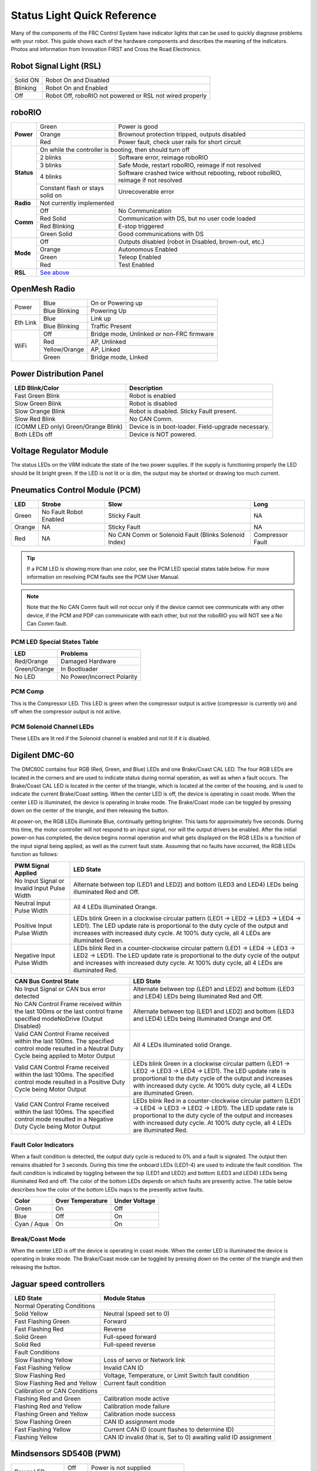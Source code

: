 Status Light Quick Reference
============================

Many of the components of the FRC Control System have indicator lights that can be used to quickly diagnose problems with your robot. This guide shows each of the hardware components and describes the meaning of the indicators. Photos and information from Innovation FIRST and Cross the Road Electronics.

Robot Signal Light (RSL)
------------------------

.. image:: images/status-lights/rsl.svg
  :width: 400

+----------+----------------------------------------------------------+
| Solid ON | Robot On and Disabled                                    |
+----------+----------------------------------------------------------+
| Blinking | Robot On and Enabled                                     |
+----------+----------------------------------------------------------+
| Off      | Robot Off, roboRIO not powered or RSL not wired properly |
+----------+----------------------------------------------------------+

roboRIO
-------

.. image:: images/status-lights/roborio-status-lights.svg
  :width: 400

+------------+----------------+-----------------------------------------------------------------------------------+
| **Power**  | Green          | Power is good                                                                     |
|            +----------------+-----------------------------------------------------------------------------------+
|            | Orange         | Brownout protection tripped, outputs disabled                                     |
|            +----------------+-----------------------------------------------------------------------------------+
|            | Red            | Power fault, check user rails for short circuit                                   |
+------------+----------------+-----------------------------------------------------------------------------------+
| **Status** | On while the controller is booting, then should turn off                                           |
|            +----------------+-----------------------------------------------------------------------------------+
|            | 2 blinks       | Software error, reimage roboRIO                                                   |
|            +----------------+-----------------------------------------------------------------------------------+
|            | 3 blinks       | Safe Mode, restart roboRIO, reimage if not resolved                               |
|            +----------------+-----------------------------------------------------------------------------------+
|            | 4 blinks       | Software crashed twice without rebooting, reboot roboRIO, reimage if not resolved |
|            +----------------+---------------------------+-------------------------------------------------------+
|            | Constant flash or stays solid on           | Unrecoverable error                                   |
+------------+--------------------------------------------+-------------------------------------------------------+
| **Radio**  | Not currently implemented                                                                          |
+------------+----------------+-----------------------------------------------------------------------------------+
| **Comm**   | Off            | No Communication                                                                  |
|            +----------------+-----------------------------------------------------------------------------------+
|            | Red Solid      | Communication with DS, but no user code loaded                                    |
|            +----------------+-----------------------------------------------------------------------------------+
|            | Red Blinking   | E-stop triggered                                                                  |
|            +----------------+-----------------------------------------------------------------------------------+
|            | Green Solid    | Good communications with DS                                                       |
+------------+----------------+-----------------------------------------------------------------------------------+
| **Mode**   | Off            | Outputs disabled (robot in Disabled, brown-out, etc.)                             |
|            +----------------+-----------------------------------------------------------------------------------+
|            | Orange         | Autonomous Enabled                                                                |
|            +----------------+-----------------------------------------------------------------------------------+
|            | Green          | Teleop Enabled                                                                    |
|            +----------------+-----------------------------------------------------------------------------------+
|            | Red            | Test Enabled                                                                      |
+------------+----------------+-----------------------------------------------------------------------------------+
| **RSL**    | `See above <#robot-signal-light-rsl>`_                                                             |
+------------+----------------------------------------------------------------------------------------------------+

OpenMesh Radio
--------------

.. image:: images/status-lights/openmesh-radio-status-lights.png
  :width: 600

+----------+---------------+------------------------------+
| Power    | Blue          | On or Powering up            |
|          +---------------+------------------------------+
|          | Blue Blinking | Powering Up                  |
+----------+---------------+------------------------------+
| Eth Link | Blue          | Link up                      |
|          +---------------+------------------------------+
|          | Blue Blinking | Traffic Present              |
+----------+---------------+------------------------------+
| WiFi     | Off           | Bridge mode,                 |
|          |               | Unlinked or non-FRC firmware |
|          +---------------+------------------------------+
|          | Red           | AP, Unlinked                 |
|          +---------------+------------------------------+
|          | Yellow/Orange | AP, Linked                   |
|          +---------------+------------------------------+
|          | Green         | Bridge mode, Linked          |
+----------+---------------+------------------------------+

Power Distribution Panel
------------------------

.. image:: images/status-lights/pdp-status-lights.svg
  :width: 600

+---------------------+---------------------------+
| LED Blink/Color     | Description               |
+=====================+===========================+
| Fast Green Blink    | Robot is enabled          |
+---------------------+---------------------------+
| Slow Green Blink    | Robot is disabled         |
+---------------------+---------------------------+
| Slow Orange Blink   | Robot is disabled.        |
|                     | Sticky Fault present.     |
+---------------------+---------------------------+
| Slow Red Blink      | No CAN Comm.              |
+---------------------+---------------------------+
| (COMM LED only)     | Device is in boot-loader. |
| Green/Orange Blink) | Field-upgrade necessary.  |
+---------------------+---------------------------+
| Both LEDs off       | Device is NOT powered.    |
+---------------------+---------------------------+

Voltage Regulator Module
------------------------

.. image:: images/status-lights/vrm-status-lights.svg
  :width: 400

The status LEDs on the VRM indicate the state of the two power supplies. If the supply is functioning properly the LED should be lit bright green. If the LED is not lit or is dim, the output may be shorted or drawing too much current.

Pneumatics Control Module (PCM)
-------------------------------

.. image:: images/status-lights/pcm-status-lights.svg
  :width: 400

+--------+---------------+-------------------------------+------------------+
| LED    | Strobe        | Slow                          | Long             |
+========+===============+===============================+==================+
| Green  | No Fault      | Sticky Fault                  | NA               |
|        | Robot Enabled |                               |                  |
+--------+---------------+-------------------------------+------------------+
| Orange | NA            | Sticky Fault                  | NA               |
+--------+---------------+-------------------------------+------------------+
| Red    | NA            | No CAN Comm or Solenoid Fault | Compressor Fault |
|        |               | (Blinks Solenoid Index)       |                  |
+--------+---------------+-------------------------------+------------------+

.. tip:: If a PCM LED is showing more than one color, see the PCM LED special states table below. For more information on resolving PCM faults see the PCM User Manual.

.. note:: Note that the No CAN Comm fault will not occur only if the device cannot see communicate with any other device, if the PCM and PDP can communicate with each other, but not the roboRIO you will NOT see a No Can Comm fault.

PCM LED Special States Table
^^^^^^^^^^^^^^^^^^^^^^^^^^^^

+--------------+-----------------------------+
| LED          | Problems                    |
+==============+=============================+
| Red/Orange   | Damaged Hardware            |
+--------------+-----------------------------+
| Green/Orange | In Bootloader               |
+--------------+-----------------------------+
| No LED       | No Power/Incorrect Polarity |
+--------------+-----------------------------+

PCM Comp
^^^^^^^^

This is the Compressor LED. This LED is green when the compressor output is active (compressor is currently on) and off when the compressor output is not active.

PCM Solenoid Channel LEDs
^^^^^^^^^^^^^^^^^^^^^^^^^

These LEDs are lit red if the Solenoid channel is enabled and not lit if it is disabled.

Digilent DMC-60
---------------

.. image:: images/status-lights/dmc60c-status-lights.png

The DMC60C contains four RGB (Red, Green, and Blue) LEDs and one Brake/Coast CAL LED. The four RGB LEDs are located in the corners and are used to indicate status during normal operation, as well as when a fault occurs. The Brake/Coast CAL LED is located in the center of the triangle, which is located at the center of the housing, and is used to indicate the current Brake/Coast setting. When the center LED is off, the device is operating in coast mode. When the center LED is illuminated, the device is operating in brake mode. The Brake/Coast mode can be toggled by pressing down on the center of the triangle, and then releasing the button.

At power-on, the RGB LEDs illuminate Blue, continually getting brighter. This lasts for approximately five seconds. During this time, the motor controller will not respond to an input signal, nor will the output drivers be enabled. After the initial power-on has completed, the device begins normal operation and what gets displayed on the RGB LEDs is a function of the input signal being applied, as well as the current fault state. Assuming that no faults have occurred, the RGB LEDs function as follows:

+----------------------------+---------------------------------------------------------------------------------------------------------------+
| PWM Signal Applied         | LED State                                                                                                     |
+============================+===============================================================================================================+
| No Input Signal or         | Alternate between top (LED1 and LED2) and bottom (LED3 and LED4) LEDs being illuminated Red and Off.          |
| Invalid Input Pulse Width  |                                                                                                               |
+----------------------------+---------------------------------------------------------------------------------------------------------------+
| Neutral Input Pulse Width  | All 4 LEDs illuminated Orange.                                                                                |
+----------------------------+---------------------------------------------------------------------------------------------------------------+
|                            | LEDs blink Green in a clockwise circular pattern (LED1 → LED2 → LED3 → LED4 → LED1).                          |
| Positive Input Pulse Width | The LED update rate is proportional to the duty cycle of the output and increases with increased duty cycle.  |
|                            | At 100% duty cycle, all 4 LEDs are illuminated Green.                                                         |
+----------------------------+---------------------------------------------------------------------------------------------------------------+
|                            | LEDs blink Red in a counter-clockwise circular pattern (LED1 → LED4 → LED3 → LED2 → LED1).                    |
| Negative Input Pulse Width | The LED update rate is proportional to the duty cycle of the output and increases with increased duty cycle.  |
|                            | At 100% duty cycle, all 4 LEDs are illuminated Red.                                                           |
+----------------------------+---------------------------------------------------------------------------------------------------------------+

+-------------------------------------------------------------------------------------------+--------------------------------------------------------------------------------------------------------------------------------------------------------------------+
| CAN Bus Control State                                                                     | LED State                                                                                                                                                          |
+===========================================================================================+====================================================================================================================================================================+
| No Input Signal or CAN bus error detected                                                 | Alternate between top (LED1 and LED2) and bottom (LED3 and LED4) LEDs being illuminated Red and Off.                                                               |
+-------------------------------------------------------------------------------------------+--------------------------------------------------------------------------------------------------------------------------------------------------------------------+
| No CAN Control Frame received within the last 100ms or                                    | Alternate between top (LED1 and LED2) and bottom (LED3 and LED4) LEDs being illuminated Orange and Off.                                                            |
| the last control frame specified modeNoDrive (Output Disabled)                            |                                                                                                                                                                    |
+-------------------------------------------------------------------------------------------+--------------------------------------------------------------------------------------------------------------------------------------------------------------------+
| Valid CAN Control Frame received within the last 100ms.                                   | All 4 LEDs illuminated solid Orange.                                                                                                                               |
| The specified control mode resulted in a Neutral Duty Cycle being applied to Motor Output |                                                                                                                                                                    |
+-------------------------------------------------------------------------------------------+--------------------------------------------------------------------------------------------------------------------------------------------------------------------+
| Valid CAN Control Frame received within the last 100ms.                                   | LEDs blink Green in a clockwise circular pattern (LED1 → LED2 → LED3 → LED4 → LED1).                                                                               |
| The specified control mode resulted in a Positive Duty Cycle being Motor Output           | The LED update rate is proportional to the duty cycle of the output and increases with increased duty cycle. At 100% duty cycle, all 4 LEDs are illuminated Green. |
+-------------------------------------------------------------------------------------------+--------------------------------------------------------------------------------------------------------------------------------------------------------------------+
| Valid CAN Control Frame received within the last 100ms.                                   | LEDs blink Red in a counter-clockwise circular pattern (LED1 → LED4 → LED3 → LED2 → LED1).                                                                         |
| The specified control mode resulted in a Negative Duty Cycle being Motor Output           | The LED update rate is proportional to the duty cycle of the output and increases with increased duty cycle. At 100% duty cycle, all 4 LEDs are illuminated Red.   |
+-------------------------------------------------------------------------------------------+--------------------------------------------------------------------------------------------------------------------------------------------------------------------+

Fault Color Indicators
^^^^^^^^^^^^^^^^^^^^^^

When a fault condition is detected, the output duty cycle is reduced to 0% and a fault is signaled. The output then remains disabled for 3 seconds. During this time the onboard LEDs (LED1-4) are used to indicate the fault condition. The fault condition is indicated by toggling between the top (LED1 and LED2) and bottom (LED3 and LED4) LEDs being illuminated Red and off. The color of the bottom LEDs depends on which faults are presently active. The table below describes how the color of the bottom LEDs maps to the presently active faults.

+-------------+------------------+---------------+
| Color       | Over Temperature | Under Voltage |
+=============+==================+===============+
| Green       | On               | Off           |
+-------------+------------------+---------------+
| Blue        | Off              | On            |
+-------------+------------------+---------------+
| Cyan / Aqua | On               | On            |
+-------------+------------------+---------------+

Break/Coast Mode
^^^^^^^^^^^^^^^^

When the center LED is off the device is operating in coast mode. When the center LED is illuminated the device is operating in brake mode. The Brake/Coast mode can be toggled by pressing down on the center of the triangle and then releasing the button.

Jaguar speed controllers
------------------------

.. image:: images/status-lights/jaguar-status-light.png
  :width: 400

+------------------------------+------------------------------------------------+
| LED State                    | Module Status                                  |
+==============================+================================================+
| Normal Operating Conditions                                                   |
+------------------------------+------------------------------------------------+
| Solid Yellow                 | Neutral (speed set to 0)                       |
+------------------------------+------------------------------------------------+
| Fast Flashing Green          | Forward                                        |
+------------------------------+------------------------------------------------+
| Fast Flashing Red            | Reverse                                        |
+------------------------------+------------------------------------------------+
| Solid Green                  | Full-speed forward                             |
+------------------------------+------------------------------------------------+
| Solid Red                    | Full-speed reverse                             |
+------------------------------+------------------------------------------------+
| Fault Conditions                                                              |
+------------------------------+------------------------------------------------+
| Slow Flashing Yellow         | Loss of servo or Network link                  |
+------------------------------+------------------------------------------------+
| Fast Flashing Yellow         | Invalid CAN ID                                 |
+------------------------------+------------------------------------------------+
| Slow Flashing Red            | Voltage, Temperature, or                       |
|                              | Limit Switch fault condition                   |
+------------------------------+------------------------------------------------+
| Slow Flashing Red and Yellow | Current fault condition                        |
+------------------------------+------------------------------------------------+
| Calibration or CAN Conditions                                                 |
+------------------------------+------------------------------------------------+
| Flashing Red and Green       | Calibration mode active                        |
+------------------------------+------------------------------------------------+
| Flashing Red and Yellow      | Calibration mode failure                       |
+------------------------------+------------------------------------------------+
| Flashing Green and Yellow    | Calibration mode success                       |
+------------------------------+------------------------------------------------+
| Slow Flashing Green          | CAN ID assignment mode                         |
+------------------------------+------------------------------------------------+
| Fast Flashing Yellow         | Current CAN ID (count flashes to determine ID) |
+------------------------------+------------------------------------------------+
| Flashing Yellow              | CAN ID invalid (that is, Set to 0)             |
|                              | awaiting valid ID assignment                   |
+------------------------------+------------------------------------------------+

Mindsensors SD540B (PWM)
------------------------

.. image:: images/status-lights/sd540b-status-lights.png
  :width: 600

+----------------+-------+---------------------------------+
| Power LED      | Off   | Power is not supplied           |
|                +-------+---------------------------------+
|                | Red   | Power is supplied               |
+----------------+-------+---------------------------------+
| Motor LED      | Red   | Forward direction               |
|                +-------+---------------------------------+
|                | Green | Reverse direction               |
+----------------+-------+---------------------------------+
| PWM Signal LED | Red   | No valid PWM signal is detected |
|                +-------+---------------------------------+
|                | Green | Valid PWM signal is detected    |
+----------------+-------+---------------------------------+

Mindsensors SD540C (CAN Bus)
----------------------------

.. image:: images/status-lights/sd540c-status-lights.png
  :width: 600

+----------------+------------------+---------------------------------------------------------+
| Power LED      | Off              | Power is not supplied                                   |
|                +------------------+---------------------------------------------------------+
|                | Red              | Power is supplied                                       |
+----------------+------------------+---------------------------------------------------------+
| Motor LED      | Red              | Forward direction                                       |
|                +------------------+---------------------------------------------------------+
|                | Green            | Reverse direction                                       |
+----------------+------------------+---------------------------------------------------------+
| CAN Signal LED | Blinking quickly | No CAN devices are connected                            |
|                +------------------+---------------------------------------------------------+
|                | Off              | Connected to the roboRIO and the driver station is open |
+----------------+------------------+---------------------------------------------------------+

REV Robotics Servo Power Module
-------------------------------

.. image:: images/status-lights/rev-robotics-servo-power-module.png
  :width: 400

Status LEDs
^^^^^^^^^^^

Each channel has a corresponding status LED that will indicate the sensed state of the connected PWM signal. The table below describes each state’s corresponding LED pattern.

+-----------------------+----------------+
| State                 | Pattern        |
+=======================+================+
| No Signal             | Blinking Amber |
+-----------------------+----------------+
| Left/Reverse Signal   | Solid Red      |
+-----------------------+----------------+
| Center/Neutral Signal | Solid Amber    |
+-----------------------+----------------+
| Right/Forward Signal  | Solid Green    |
+-----------------------+----------------+

- 6V Power LED off, dim or flickering with power applied = Over-current shutdown

REV Robotics SPARK
------------------

.. image:: images/status-lights/sparkLight.png

Talon speed controllers
-----------------------

.. image:: images/status-lights/talonsr-status-light.png

+-----------+----------+------------------------------------------------------------------------+
| Green     | Solid    | Full forward output                                                    |
|           +----------+------------------------------------------------------------------------+
|           | Blinking | Proportional to forward output voltage                                 |
+-----------+----------+------------------------------------------------------------------------+
| Red       | Solid    | Full reverse output                                                    |
|           +----------+------------------------------------------------------------------------+
|           | Blinking | Proportional to reverse output voltage                                 |
+-----------+----------+------------------------------------------------------------------------+
| Orange    | Solid    | No CAN devices are connected                                           |
|           +----------+------------------------------------------------------------------------+
|           | Blinking | Disabled state, PWM signal lost, FRC robot disabled, or                |
|           |          | signal in deadband range (+/- 4% output)                               |
+-----------+----------+------------------------------------------------------------------------+
| Off                  | No input power to Talon                                                |
+-----------+----------+------------------------------------------------------------------------+
| Red/Green | Flashing | Ready for calibration. Several green flashes indicates successful      |
|           |          | calibration, and red several times indicates unsuccessful calibration. |
+-----------+----------+------------------------------------------------------------------------+

Victor888 Speed Controller
--------------------------

.. image:: images/status-lights/victor888-status-light.svg
  :width: 600

+-----------+----------+--------------------------+
| Green     | Solid    | Full forward output      |
|           +----------+--------------------------+
|           | Blinking | Successful calibration   |
+-----------+----------+--------------------------+
| Red       | Solid    | Full reverse output      |
|           +----------+--------------------------+
|           | Blinking | Unsuccessful calibration |
+-----------+----------+--------------------------+
| Orange    | Solid    | Neutral/brake            |
+-----------+----------+--------------------------+
| Red/Green | Blinking | Calibration mode         |
+-----------+----------+--------------------------+

Victor-SP speed controllers
---------------------------

.. image:: images/status-lights/victorSPLight.png
  :width: 600

Brake/Coast/Cal Button/LED - Red if the controller is in brake mode, off if the controller is in coast mode

Status
^^^^^^

+-----------+----------+------------------------------------------------------------------------+
| Green     | Solid    | Full forward output                                                    |
|           +----------+------------------------------------------------------------------------+
|           | Blinking | Proportional to forward output voltage                                 |
+-----------+----------+------------------------------------------------------------------------+
| Red       | Solid    | Full reverse output                                                    |
|           +----------+------------------------------------------------------------------------+
|           | Blinking | Proportional to forward output voltage                                 |
+-----------+----------+------------------------------------------------------------------------+
| Orange    | Solid    | FRC robot disabled, PWM signal lost, or                                |
|           |          | signal in deadband range (+/- 4% output)                               |
+-----------+----------+------------------------------------------------------------------------+
| Red/Green | Blinking | Ready for calibration. Several green flashes indicates successful      |
|           |          | calibration, and red several times indicates unsuccessful calibration. |
+-----------+----------+------------------------------------------------------------------------+

Talon SRX speed controller
--------------------------

.. image:: images/status-lights/talon-srx-status-lights.png
  :width: 600

+-------------------------------------------------+
| Blink Codes During Calibration                  |
+========================+========================+
| Status LEDs Blink Code | Talon SRX State        |
+------------------------+------------------------+
| Flashing Red/Green     | Calibration Mode       |
+------------------------+------------------------+
| Blinking Green         | Successful Calibration |
+------------------------+------------------------+
| Blinking Red           | Failed Calibration     |
+------------------------+------------------------+

+--------------------------------------------------------------------------------------------+
| Blink Codes During Normal Operation                                                        |
+==============================+================+============================================+
| LEDs                         | Colors         | Talon SRX State                            |
+------------------------------+----------------+--------------------------------------------+
| Both                         | Blinking Green | Forward throttle is applied.               |
|                              |                | Blink rate is proportional to Duty Cycle.  |
+------------------------------+----------------+--------------------------------------------+
| Both                         | Blinking Red   | Reverse throttle is applied.               |
|                              |                | Blink rate is proportional to Duty Cycle.  |
+------------------------------+----------------+--------------------------------------------+
| None                         | None           | No power is being applied to Talon SRX     |
+------------------------------+----------------+--------------------------------------------+
| LEDs Alternate               | Off/Orange     | CAN bus detected, robot disabled           |
+------------------------------+----------------+--------------------------------------------+
| LEDs Alternate               | Off/Slow Red   | CAN bus/PWM is not detected                |
+------------------------------+----------------+--------------------------------------------+
| LEDs Alternate               | Off/Fast Red   | Fault Detected                             |
+------------------------------+----------------+--------------------------------------------+
| LEDs Alternate               | Red/Orange     | Damanged Hardware                          |
+------------------------------+----------------+--------------------------------------------+
| LEDs Strobe towards (M-)     | Off/Red        | Forward Limit Switch or Forward Soft Limit |
+------------------------------+----------------+--------------------------------------------+
| LEDs Strobe towards (M+)     | Off/Red        | Reverse Limit Switch or Reverse Soft Limit |
+------------------------------+----------------+--------------------------------------------+
| LED1 Only (closest to M+/V+) | Green/Orange   | In Boot-loader                             |
+------------------------------+----------------+--------------------------------------------+

+----------------------------------------+
| B/C CAL Blink Codes                    |
+======================+=================+
| B/C CAL Button Color | Talon SRX State |
+----------------------+-----------------+
| Solid Red            | Brake Mode      |
+----------------------+-----------------+
| Off                  | Coast Mode      |
+----------------------+-----------------+

Spike relay configured as a motor, light, or solenoid switch
------------------------------------------------------------

.. image:: images/status-lights/spikeRelay1Light.png
  :width: 600

+---------------------------------+-------------+-----------+-------------------------------------+
| Inputs                          | Outputs     |           |                                     |
+-----------------+---------------+------+------+ Indicator | Motor Function                      |
| Forward (White) | Reverse (Red) | M+   | M-   |           |                                     |
+-----------------+---------------+------+------+-----------+-------------------------------------+
| Off             | Off           | GND  | GND  | Orange    | Off/Brake Condition (default)       |
+-----------------+---------------+------+------+-----------+-------------------------------------+
| On              | Off           | +12v | GND  | Green     | Motor rotates in one direction      |
+-----------------+---------------+------+------+-----------+-------------------------------------+
| Off             | On            | GND  | +12v | Red       | Motor rotates in opposite direction |
+-----------------+---------------+------+------+-----------+-------------------------------------+
| On              | On            | +12v | +12v | Off       | Off/Brake Condition                 |
+-----------------+---------------+------+------+-----------+-------------------------------------+

.. note:: 'Brake Condition' refers to the dynamic stopping of the motor due to the shorting of the motor inputs. This condition is not optional when going to an off state.

Spike relay configured as for one or two solenoids
--------------------------------------------------

.. image:: images/status-lights/spikeRelay2Light.png
  :width: 600

+---------------------------------+-------------+-----------+--------------------------------+
| Inputs                          | Outputs     |           |                                |
+-----------------+---------------+------+------+ Indicator | Motor Function                 |
| Forward (White) | Reverse (Red) | M+   | M-   |           |                                |
+-----------------+---------------+------+------+-----------+--------------------------------+
| Off             | Off           | GND  | GND  | Orange    | Both Solenoids Off (default)   |
+-----------------+---------------+------+------+-----------+--------------------------------+
| On              | Off           | +12v | GND  | Green     | Solenoid connected to M+ is ON |
+-----------------+---------------+------+------+-----------+--------------------------------+
| Off             | On            | GND  | +12v | Red       | Solenoid connected to M- is ON |
+-----------------+---------------+------+------+-----------+--------------------------------+
| On              | On            | +12v | +12v | Off       | Both Solenoids ON              |
+-----------------+---------------+------+------+-----------+--------------------------------+
